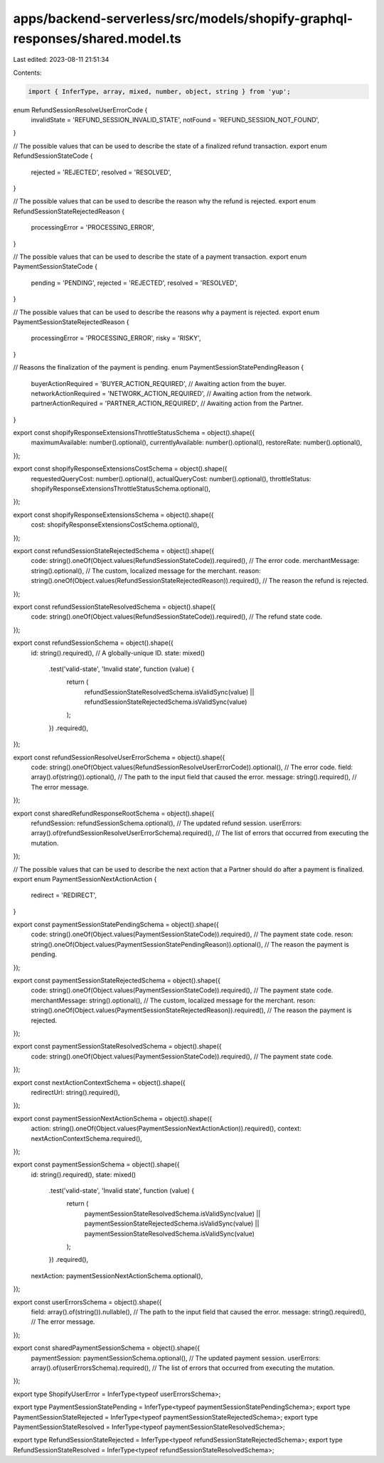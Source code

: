 apps/backend-serverless/src/models/shopify-graphql-responses/shared.model.ts
============================================================================

Last edited: 2023-08-11 21:51:34

Contents:

.. code-block:: ts

    import { InferType, array, mixed, number, object, string } from 'yup';

enum RefundSessionResolveUserErrorCode {
    invalidState = 'REFUND_SESSION_INVALID_STATE',
    notFound = 'REFUND_SESSION_NOT_FOUND',
}

// The possible values that can be used to describe the state of a finalized refund transaction.
export enum RefundSessionStateCode {
    rejected = 'REJECTED',
    resolved = 'RESOLVED',
}

// The possible values that can be used to describe the reason why the refund is rejected.
export enum RefundSessionStateRejectedReason {
    processingError = 'PROCESSING_ERROR',
}

// The possible values that can be used to describe the state of a payment transaction.
export enum PaymentSessionStateCode {
    pending = 'PENDING',
    rejected = 'REJECTED',
    resolved = 'RESOLVED',
}

// The possible values that can be used to describe the reasons why a payment is rejected.
export enum PaymentSessionStateRejectedReason {
    processingError = 'PROCESSING_ERROR',
    risky = 'RISKY',
}

// Reasons the finalization of the payment is pending.
enum PaymentSessionStatePendingReason {
    buyerActionRequired = 'BUYER_ACTION_REQUIRED', // Awaiting action from the buyer.
    networkActionRequired = 'NETWORK_ACTION_REQUIRED', // Awaiting action from the network.
    partnerActionRequired = 'PARTNER_ACTION_REQUIRED', // Awaiting action from the Partner.
}

export const shopifyResponseExtensionsThrottleStatusSchema = object().shape({
    maximumAvailable: number().optional(),
    currentlyAvailable: number().optional(),
    restoreRate: number().optional(),
});

export const shopifyResponseExtensionsCostSchema = object().shape({
    requestedQueryCost: number().optional(),
    actualQueryCost: number().optional(),
    throttleStatus: shopifyResponseExtensionsThrottleStatusSchema.optional(),
});

export const shopifyResponseExtensionsSchema = object().shape({
    cost: shopifyResponseExtensionsCostSchema.optional(),
});

export const refundSessionStateRejectedSchema = object().shape({
    code: string().oneOf(Object.values(RefundSessionStateCode)).required(), // The error code.
    merchantMessage: string().optional(), // The custom, localized message for the merchant.
    reason: string().oneOf(Object.values(RefundSessionStateRejectedReason)).required(), // The reason the refund is rejected.
});

export const refundSessionStateResolvedSchema = object().shape({
    code: string().oneOf(Object.values(RefundSessionStateCode)).required(), // The refund state code.
});

export const refundSessionSchema = object().shape({
    id: string().required(), // A globally-unique ID.
    state: mixed()
        .test('valid-state', 'Invalid state', function (value) {
            return (
                refundSessionStateResolvedSchema.isValidSync(value) ||
                refundSessionStateRejectedSchema.isValidSync(value)
            );
        })
        .required(),
});

export const refundSessionResolveUserErrorSchema = object().shape({
    code: string().oneOf(Object.values(RefundSessionResolveUserErrorCode)).optional(), // The error code.
    field: array().of(string()).optional(), // The path to the input field that caused the error.
    message: string().required(), // The error message.
});

export const sharedRefundResponseRootSchema = object().shape({
    refundSession: refundSessionSchema.optional(), // The updated refund session.
    userErrors: array().of(refundSessionResolveUserErrorSchema).required(), // The list of errors that occurred from executing the mutation.
});

// The possible values that can be used to describe the next action that a Partner should do after a payment is finalized.
export enum PaymentSessionNextActionAction {
    redirect = 'REDIRECT',
}

export const paymentSessionStatePendingSchema = object().shape({
    code: string().oneOf(Object.values(PaymentSessionStateCode)).required(), // The payment state code.
    reson: string().oneOf(Object.values(PaymentSessionStatePendingReason)).optional(), // The reason the payment is pending.
});

export const paymentSessionStateRejectedSchema = object().shape({
    code: string().oneOf(Object.values(PaymentSessionStateCode)).required(), // The payment state code.
    merchantMessage: string().optional(), // The custom, localized message for the merchant.
    reson: string().oneOf(Object.values(PaymentSessionStateRejectedReason)).required(), // The reason the payment is rejected.
});

export const paymentSessionStateResolvedSchema = object().shape({
    code: string().oneOf(Object.values(PaymentSessionStateCode)).required(), // The payment state code.
});

export const nextActionContextSchema = object().shape({
    redirectUrl: string().required(),
});

export const paymentSessionNextActionSchema = object().shape({
    action: string().oneOf(Object.values(PaymentSessionNextActionAction)).required(),
    context: nextActionContextSchema.required(),
});

export const paymentSessionSchema = object().shape({
    id: string().required(),
    state: mixed()
        .test('valid-state', 'Invalid state', function (value) {
            return (
                paymentSessionStateResolvedSchema.isValidSync(value) ||
                paymentSessionStateRejectedSchema.isValidSync(value) ||
                paymentSessionStateResolvedSchema.isValidSync(value)
            );
        })
        .required(),
    nextAction: paymentSessionNextActionSchema.optional(),
});

export const userErrorsSchema = object().shape({
    field: array().of(string()).nullable(), // The path to the input field that caused the error.
    message: string().required(), // The error message.
});

export const sharedPaymentSessionSchema = object().shape({
    paymentSession: paymentSessionSchema.optional(), // The updated payment session.
    userErrors: array().of(userErrorsSchema).required(), // The list of errors that occurred from executing the mutation.
});

export type ShopifyUserError = InferType<typeof userErrorsSchema>;

export type PaymentSessionStatePending = InferType<typeof paymentSessionStatePendingSchema>;
export type PaymentSessionStateRejected = InferType<typeof paymentSessionStateRejectedSchema>;
export type PaymentSessionStateResolved = InferType<typeof paymentSessionStateResolvedSchema>;

export type RefundSessionStateRejected = InferType<typeof refundSessionStateRejectedSchema>;
export type RefundSessionStateResolved = InferType<typeof refundSessionStateResolvedSchema>;


